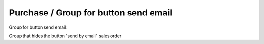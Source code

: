 Purchase / Group for button send email
======================================

Group for button send email:

Group that hides the button "send by email" sales order